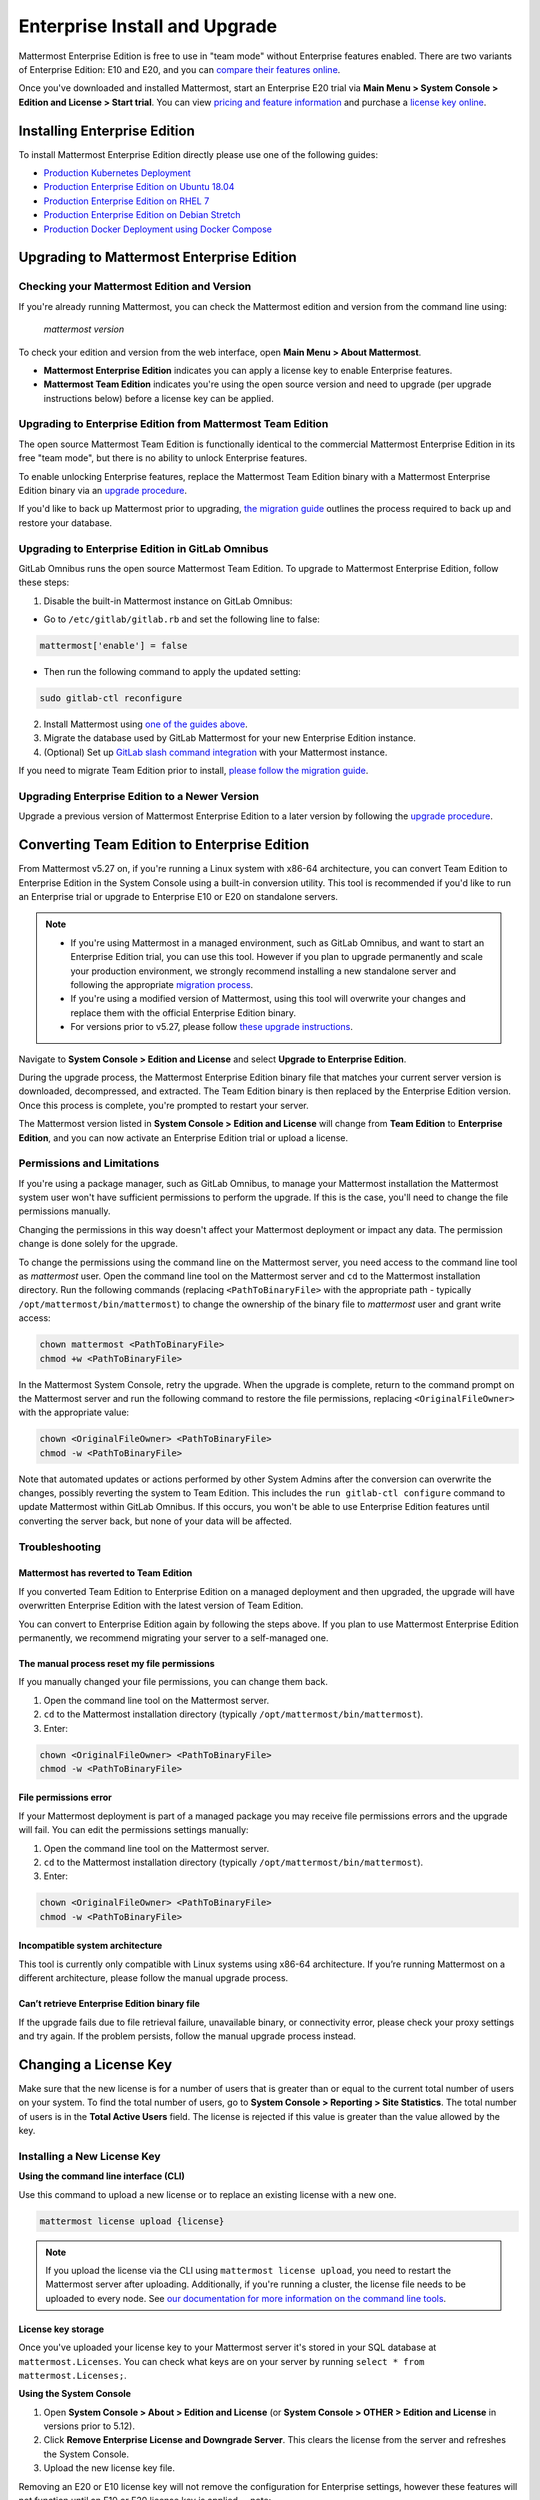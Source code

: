 ..  _ee-install:

===========================================
Enterprise Install and Upgrade
===========================================

Mattermost Enterprise Edition is free to use in "team mode" without Enterprise features enabled. There are two variants of Enterprise Edition: E10 and E20, and you can `compare their features online <https://mattermost.com/pricing-feature-comparison/>`__.

Once you've downloaded and installed Mattermost, start an Enterprise E20 trial via **Main Menu > System Console > Edition and License > Start trial**. You can view `pricing and feature information <https://mattermost.com/pricing/>`__ and purchase a `license key online <https://customers.mattermost.com/login/>`__.

Installing Enterprise Edition
-----------------------------

To install Mattermost Enterprise Edition directly please use one of the following guides:

* `Production Kubernetes Deployment <https://docs.mattermost.com/install/install-kubernetes.html>`__
* `Production Enterprise Edition on Ubuntu 18.04 <https://docs.mattermost.com/install/install-ubuntu-1804.html>`__
* `Production Enterprise Edition on RHEL 7 <https://docs.mattermost.com/install/install-rhel-7.html>`__
* `Production Enterprise Edition on Debian Stretch <https://docs.mattermost.com/install/install-debian.html>`__
* `Production Docker Deployment using Docker Compose <https://docs.mattermost.com/install/prod-docker.html>`__

Upgrading to Mattermost Enterprise Edition
--------------------------------------------

Checking your Mattermost Edition and Version
~~~~~~~~~~~~~~~~~~~~~~~~~~~~~~~~~~~~~~~~~~~~~

If you're already running Mattermost, you can check the Mattermost edition and version from the command line using:

  `mattermost version`

To check your edition and version from the web interface, open **Main Menu > About Mattermost**.

- **Mattermost Enterprise Edition** indicates you can apply a license key to enable Enterprise features.
- **Mattermost Team Edition** indicates you're using the open source version and need to upgrade (per upgrade instructions below) before a license key can be applied.

Upgrading to Enterprise Edition from Mattermost Team Edition
~~~~~~~~~~~~~~~~~~~~~~~~~~~~~~~~~~~~~~~~~~~~~~~~~~~~~~~~~~~~~

The open source Mattermost Team Edition is functionally identical to the commercial Mattermost Enterprise Edition in its free "team mode", but there is no ability to unlock Enterprise features.

To enable unlocking Enterprise features, replace the Mattermost Team Edition binary with a Mattermost Enterprise Edition binary via an `upgrade procedure <http://docs.mattermost.com/administration/upgrade.html#upgrade-team-edition-to-enterprise-edition>`__.

If you'd like to back up Mattermost prior to upgrading, `the migration guide <https://docs.mattermost.com/administration/migrating.html#migrating-the-mattermost-server>`__  outlines the process required to back up and restore your database.

Upgrading to Enterprise Edition in GitLab Omnibus
~~~~~~~~~~~~~~~~~~~~~~~~~~~~~~~~~~~~~~~~~~~~~~~~~~

GitLab Omnibus runs the open source Mattermost Team Edition. To upgrade to Mattermost Enterprise Edition, follow these steps:

1. Disable the built-in Mattermost instance on GitLab Omnibus:

- Go to ``/etc/gitlab/gitlab.rb`` and set the following line to false:

.. code-block:: text

   mattermost['enable'] = false

- Then run the following command to apply the updated setting:

.. code-block::
  
  sudo gitlab-ctl reconfigure

2. Install Mattermost using `one of the guides above <https://docs.mattermost.com/install/ee-install.html#installing-enterprise-edition>`__.
3. Migrate the database used by GitLab Mattermost for your new Enterprise Edition instance.
4. (Optional) Set up `GitLab slash command integration <https://docs.gitlab.com/ee/user/project/integrations/mattermost_slash_commands.html>`__ with your Mattermost instance.

If you need to migrate Team Edition prior to install, `please follow the migration guide <http://docs.mattermost.com/administration/migrating.html>`__.

Upgrading Enterprise Edition to a Newer Version
~~~~~~~~~~~~~~~~~~~~~~~~~~~~~~~~~~~~~~~~~~~~~~~~

Upgrade a previous version of Mattermost Enterprise Edition to a later version by following the `upgrade procedure <https://docs.mattermost.com/administration/upgrade.html#upgrade-enterprise-edition>`__.

Converting Team Edition to Enterprise Edition
--------------------------------------------

From Mattermost v5.27 on, if you're running a Linux system with x86-64 architecture, you can convert Team Edition to Enterprise Edition in the System Console using a built-in conversion utility. This tool is recommended if you'd like to run an Enterprise trial or upgrade to Enterprise E10 or E20 on standalone servers.

.. note::

  * If you're using Mattermost in a managed environment, such as GitLab Omnibus, and want to start an Enterprise Edition trial, you can use this tool. However if you plan to upgrade permanently and scale your production environment, we strongly recommend installing a new standalone server and following the appropriate `migration process <https://docs.mattermost.com/administration/migrating.html>`_.
  * If you're using a modified version of Mattermost, using this tool will overwrite your changes and replace them with the official Enterprise Edition binary.
  * For versions prior to v5.27, please follow `these upgrade instructions <https://docs.mattermost.com/administration/upgrade.html#upgrading-team-edition-to-enterprise-edition>`_.

Navigate to **System Console > Edition and License** and select **Upgrade to Enterprise Edition**.

During the upgrade process, the Mattermost Enterprise Edition binary file that matches your current server version is downloaded, decompressed, and extracted. The Team Edition binary is then replaced by the Enterprise Edition version. Once this process is complete, you're prompted to restart your server.

The Mattermost version listed in **System Console > Edition and License** will change from **Team Edition** to **Enterprise Edition**, and you can now activate an Enterprise Edition trial or upload a license.

Permissions and Limitations
~~~~~~~~~~~~~~~~~~~~~~~~~~~

If you're using a package manager, such as GitLab Omnibus, to manage your Mattermost installation the Mattermost system user won't have sufficient permissions to perform the upgrade. If this is the case, you'll need to change the file permissions manually.

Changing the permissions in this way doesn't affect your Mattermost deployment or impact any data. The permission change is done solely for the upgrade.

To change the permissions using the command line on the Mattermost server, you need access to the command line tool as *mattermost* user. 
Open the command line tool on the Mattermost server and ``cd`` to the Mattermost installation directory. Run the following commands (replacing ``<PathToBinaryFile>`` with the appropriate path - typically ``/opt/mattermost/bin/mattermost``) to change the ownership of the binary file to *mattermost* user and grant write access:

.. code-block:: none

  chown mattermost <PathToBinaryFile>
  chmod +w <PathToBinaryFile>

In the Mattermost System Console, retry the upgrade. When the upgrade is complete, return to the command prompt on the Mattermost server and run the following command to restore the file permissions, replacing ``<OriginalFileOwner>`` with the appropriate value:

.. code-block:: none

  chown <OriginalFileOwner> <PathToBinaryFile>
  chmod -w <PathToBinaryFile>

Note that automated updates or actions performed by other System Admins after the conversion can overwrite the changes, possibly reverting the system to Team Edition. This includes the ``run gitlab-ctl configure`` command to update Mattermost within GitLab Omnibus. If this occurs, you won't be able to use Enterprise Edition features until converting the server back, but none of your data will be affected.

Troubleshooting
~~~~~~~~~~~~~~~~

Mattermost has reverted to Team Edition
^^^^^^^^^^^^^^^^^^^^^^^^^^^^^^^^^^^^^^^^

If you converted Team Edition to Enterprise Edition on a managed deployment and then upgraded, the upgrade will have overwritten Enterprise Edition with the latest version of Team Edition.

You can convert to Enterprise Edition again by following the steps above. If you plan to use Mattermost Enterprise Edition permanently, we recommend migrating your server to a self-managed one.

The manual process reset my file permissions
^^^^^^^^^^^^^^^^^^^^^^^^^^^^^^^^^^^^^^^^^^^^^

If you manually changed your file permissions, you can change them back.

1. Open the command line tool on the Mattermost server.
2. ``cd`` to the Mattermost installation directory (typically ``/opt/mattermost/bin/mattermost``).
3. Enter: 

.. code-block:: none
  
  chown <OriginalFileOwner> <PathToBinaryFile>
  chmod -w <PathToBinaryFile>

File permissions error
^^^^^^^^^^^^^^^^^^^^^^^

If your Mattermost deployment is part of a managed package you may receive file permissions errors and the upgrade will fail. You can edit the permissions settings manually:

1. Open the command line tool on the Mattermost server.
2. ``cd`` to the Mattermost installation directory (typically ``/opt/mattermost/bin/mattermost``).
3. Enter: 

.. code-block:: none

  chown <OriginalFileOwner> <PathToBinaryFile>
  chmod -w <PathToBinaryFile>

Incompatible system architecture
^^^^^^^^^^^^^^^^^^^^^^^^^^^^^^^^^

This tool is currently only compatible with Linux systems using x86-64 architecture. If you’re running Mattermost on a different architecture, please follow the manual upgrade process.

Can’t retrieve Enterprise Edition binary file
^^^^^^^^^^^^^^^^^^^^^^^^^^^^^^^^^^^^^^^^^^^^^^

If the upgrade fails due to file retrieval failure, unavailable binary, or connectivity error, please check your proxy settings and try again. If the problem persists, follow the manual upgrade process instead.

Changing a License Key
----------------------

Make sure that the new license is for a number of users that is greater than or equal to the current total number of users on your system. To find the total number of users, go to **System Console > Reporting > Site Statistics**. The total number of users is in the **Total Active Users** field. The license is rejected if this value is greater than the value allowed by the key.

Installing a New License Key
~~~~~~~~~~~~~~~~~~~~~~~~~~~~~

**Using the command line interface (CLI)**

Use this command to upload a new license or to replace an existing license with a new one.

.. code-block:: none

  mattermost license upload {license}

.. note::

  If you upload the license via the CLI using  ``mattermost license upload``, you need to restart the Mattermost server after uploading. Additionally, if you're running a cluster, the license file needs to be uploaded to every node. See `our documentation for more information on the command line tools <https://docs.mattermost.com/administration/command-line-tools.html#mattermost-license-upload>`__.
  
License key storage
^^^^^^^^^^^^^^^^^^^^
Once you've uploaded your license key to your Mattermost server it's stored in your SQL database at ``mattermost.Licenses``. You can check what keys are on your server by running ``select * from mattermost.Licenses;``.

**Using the System Console**

1. Open **System Console > About > Edition and License** (or **System Console > OTHER > Edition and License** in versions prior to 5.12).
2. Click **Remove Enterprise License and Downgrade Server**. This clears the license from the server and refreshes the System Console.
3. Upload the new license key file.

Removing an E20 or E10 license key will not remove the configuration for Enterprise settings, however these features will not function until an E10 or E20 license key is applied. 
.. note::
  - When you apply an E20 license key to a previously E10-licensed server, the E10 features will retain their configuration settings in E20. 
  - When you apply an E10 license to a previously E20-licensed server, the E20 features will retain their configuration but will no longer be accessible for use.

Once the key is uploaded and installed, the details of your license are displayed.
